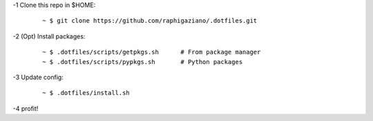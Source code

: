 -1 Clone this repo in $HOME:

   ::

       ~ $ git clone https://github.com/raphigaziano/.dotfiles.git

-2 (Opt) Install packages:

   ::

      ~ $ .dotfiles/scripts/getpkgs.sh      # From package manager
      ~ $ .dotfiles/scripts/pypkgs.sh       # Python packages
      
-3 Update config:

   ::

      ~ $ .dotfiles/install.sh

-4 profit!
